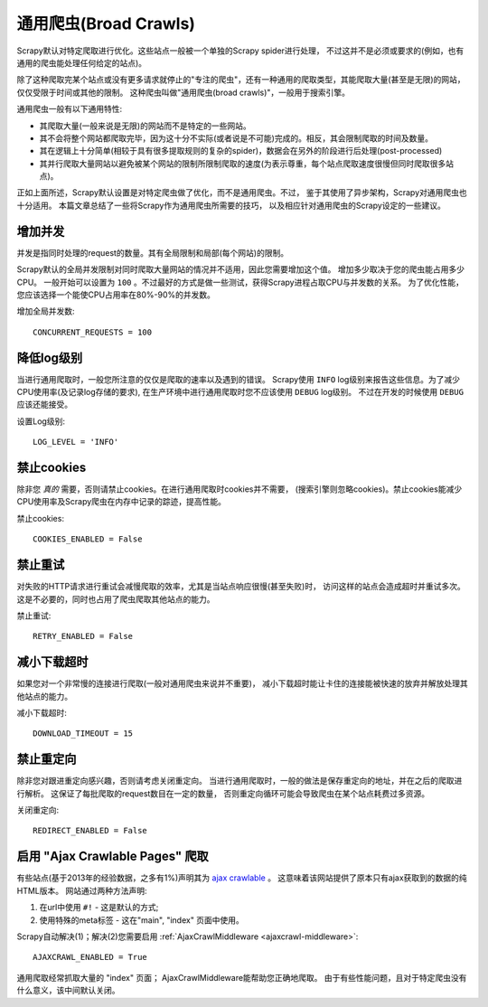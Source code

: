 .. _topics-broad-crawls:

=======================
通用爬虫(Broad Crawls)
=======================

Scrapy默认对特定爬取进行优化。这些站点一般被一个单独的Scrapy spider进行处理，
不过这并不是必须或要求的(例如，也有通用的爬虫能处理任何给定的站点)。

除了这种爬取完某个站点或没有更多请求就停止的"专注的爬虫"，还有一种通用的爬取类型，其能爬取大量(甚至是无限)的网站，
仅仅受限于时间或其他的限制。
这种爬虫叫做"通用爬虫(broad crawls)"，一般用于搜索引擎。

通用爬虫一般有以下通用特性:

* 其爬取大量(一般来说是无限)的网站而不是特定的一些网站。

* 其不会将整个网站都爬取完毕，因为这十分不实际(或者说是不可能)完成的。相反，其会限制爬取的时间及数量。

* 其在逻辑上十分简单(相较于具有很多提取规则的复杂的spider)，数据会在另外的阶段进行后处理(post-processed)

* 其并行爬取大量网站以避免被某个网站的限制所限制爬取的速度(为表示尊重，每个站点爬取速度很慢但同时爬取很多站点)。

正如上面所述，Scrapy默认设置是对特定爬虫做了优化，而不是通用爬虫。不过，
鉴于其使用了异步架构，Scrapy对通用爬虫也十分适用。
本篇文章总结了一些将Scrapy作为通用爬虫所需要的技巧，
以及相应针对通用爬虫的Scrapy设定的一些建议。

增加并发
====================

并发是指同时处理的request的数量。其有全局限制和局部(每个网站)的限制。

Scrapy默认的全局并发限制对同时爬取大量网站的情况并不适用，因此您需要增加这个值。
增加多少取决于您的爬虫能占用多少CPU。
一般开始可以设置为 ``100`` 。不过最好的方式是做一些测试，获得Scrapy进程占取CPU与并发数的关系。
为了优化性能，您应该选择一个能使CPU占用率在80%-90%的并发数。

增加全局并发数::

    CONCURRENT_REQUESTS = 100

降低log级别
================

当进行通用爬取时，一般您所注意的仅仅是爬取的速率以及遇到的错误。
Scrapy使用 ``INFO`` log级别来报告这些信息。为了减少CPU使用率(及记录log存储的要求),
在生产环境中进行通用爬取时您不应该使用 ``DEBUG`` log级别。
不过在开发的时候使用 ``DEBUG`` 应该还能接受。

设置Log级别::

    LOG_LEVEL = 'INFO'

禁止cookies
===============

除非您 *真的* 需要，否则请禁止cookies。在进行通用爬取时cookies并不需要，
(搜索引擎则忽略cookies)。禁止cookies能减少CPU使用率及Scrapy爬虫在内存中记录的踪迹，提高性能。

禁止cookies::

    COOKIES_ENABLED = False

禁止重试
===============

对失败的HTTP请求进行重试会减慢爬取的效率，尤其是当站点响应很慢(甚至失败)时，
访问这样的站点会造成超时并重试多次。这是不必要的，同时也占用了爬虫爬取其他站点的能力。


禁止重试::

    RETRY_ENABLED = False

减小下载超时
=======================

如果您对一个非常慢的连接进行爬取(一般对通用爬虫来说并不重要)，
减小下载超时能让卡住的连接能被快速的放弃并解放处理其他站点的能力。

减小下载超时::

    DOWNLOAD_TIMEOUT = 15

禁止重定向
=================

除非您对跟进重定向感兴趣，否则请考虑关闭重定向。
当进行通用爬取时，一般的做法是保存重定向的地址，并在之后的爬取进行解析。
这保证了每批爬取的request数目在一定的数量，
否则重定向循环可能会导致爬虫在某个站点耗费过多资源。

关闭重定向::

    REDIRECT_ENABLED = False

启用 "Ajax Crawlable Pages" 爬取
=========================================

有些站点(基于2013年的经验数据，之多有1%)声明其为 `ajax crawlable`_ 。
这意味着该网站提供了原本只有ajax获取到的数据的纯HTML版本。
网站通过两种方法声明:

1) 在url中使用 ``#!`` - 这是默认的方式;
2) 使用特殊的meta标签 - 这在"main", "index" 页面中使用。

Scrapy自动解决(1)；解决(2)您需要启用
:ref:`AjaxCrawlMiddleware <ajaxcrawl-middleware>`::

    AJAXCRAWL_ENABLED = True

通用爬取经常抓取大量的 "index" 页面；
AjaxCrawlMiddleware能帮助您正确地爬取。
由于有些性能问题，且对于特定爬虫没有什么意义，该中间默认关闭。

.. _ajax crawlable: https://developers.google.com/webmasters/ajax-crawling/docs/getting-started
